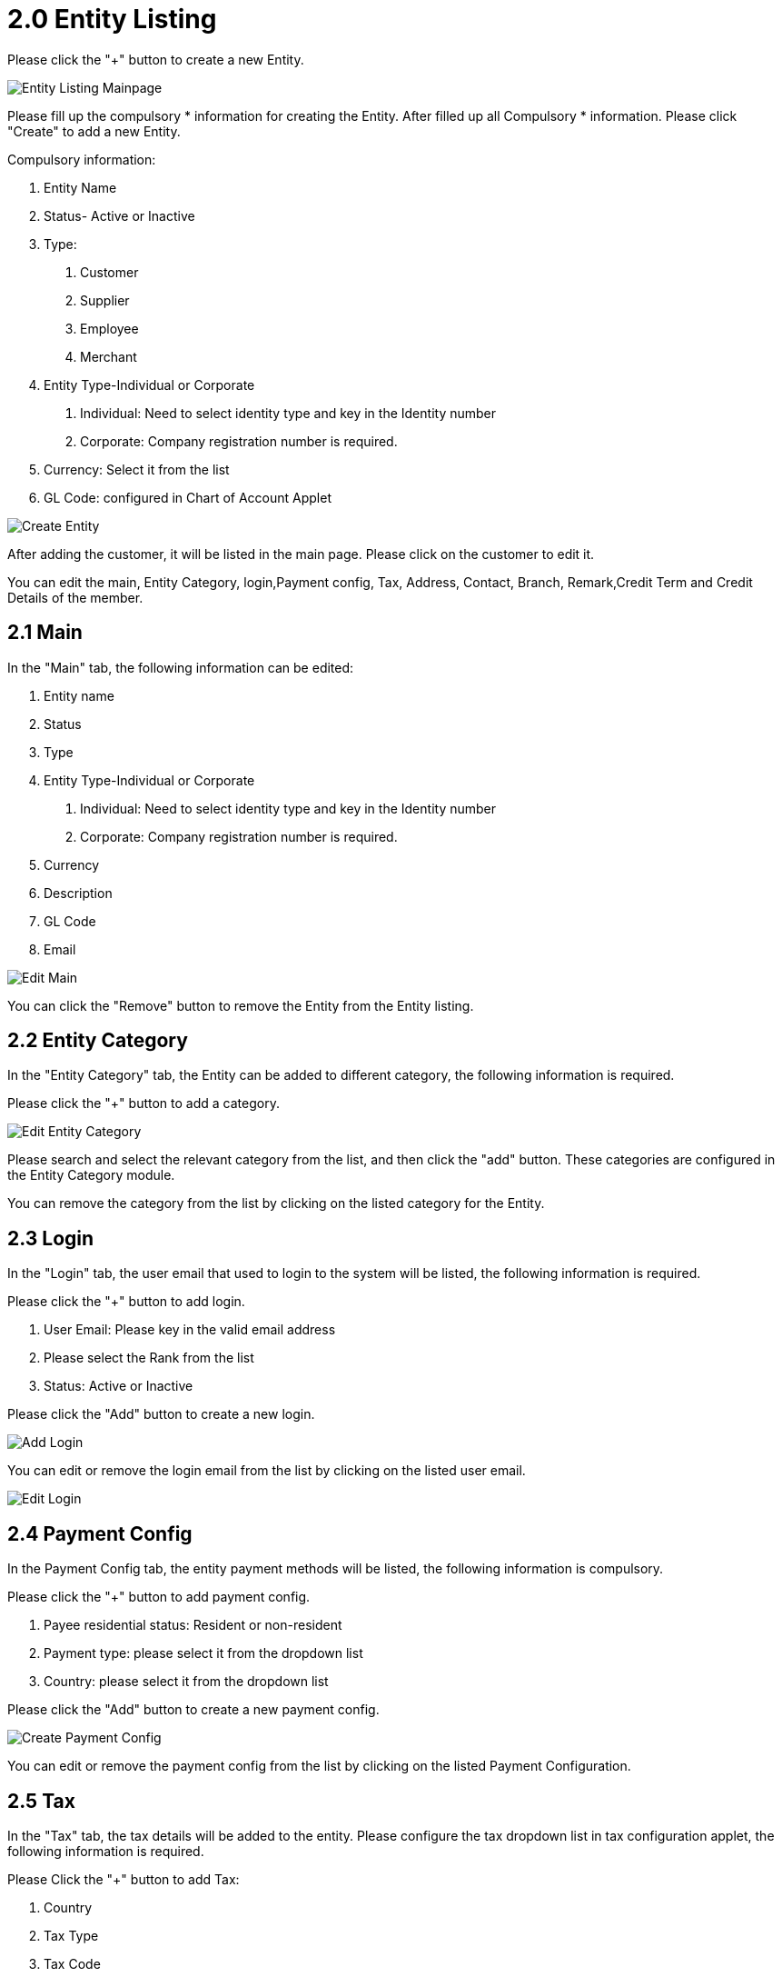 [#h4_entity_maintenance_applet_entity]
= 2.0 Entity Listing

Please click the "+" button to create a new Entity.

image::entity-listing-mainpage.png[Entity Listing Mainpage, align = "center"]

Please fill up the compulsory * information for creating the Entity. After filled up all Compulsory * information. Please click "Create" to add a new Entity. 

Compulsory information:

    1. Entity Name
    2. Status- Active or Inactive
    3. Type:
        a. Customer
        b. Supplier
        c. Employee
        d. Merchant
    4. Entity Type-Individual or Corporate
        a. Individual: Need to select identity type and key in the Identity number
        b. Corporate: Company registration number is required.
    5. Currency: Select it from the list
    6. GL Code: configured in Chart of Account Applet

image::create-entity.png[Create Entity, align = "center"]

After adding the customer, it will be listed in the main page. Please click on the customer to edit it. 

You can edit the main, Entity Category, login,Payment config, Tax, Address, Contact, Branch, Remark,Credit Term and Credit Details of the member.

== 2.1 Main

In the "Main" tab, the following information can be edited:

    1. Entity name
    2. Status
    3. Type
    4. Entity Type-Individual or Corporate
        a. Individual: Need to select identity type and key in the Identity number
        b. Corporate: Company registration number is required.
    5. Currency
    6. Description
    7. GL Code
    8. Email

image::edit-entity-main.png[Edit Main, align = "center"]

You can click the "Remove" button to remove the Entity from the Entity listing.

== 2.2 Entity Category

In the "Entity Category" tab, the Entity can be added to different category, the following information is required.

Please click the "+" button to add a category.

image::edit-entity-category.png[Edit Entity Category, align = "center"]

Please search and select the relevant category from the list, and then click the "add" button. These categories are configured in the Entity Category module.

You can remove the category from the list by clicking on the listed category for the Entity.

== 2.3 Login

In the "Login" tab, the user email that used to login to the system will be listed, the following information is required.

Please click the "+" button to add login.

    1. User Email: Please key in the valid email address
    2. Please select the Rank from the list
    3. Status: Active or Inactive
    
Please click the "Add" button to create a new login.

image::edit-entity-create-login.png[Add Login, align = "center"]

You can edit or remove the login email from the list by clicking on the listed user email.

image::edit-entity-login.png[Edit Login, align = "center"]

== 2.4 Payment Config

In the Payment Config tab, the entity payment methods will be listed, the following information is compulsory.

Please click the "+" button to add payment config.

    1. Payee residential status: Resident or non-resident
    2. Payment type: please select it from the dropdown list
    3. Country: please select it from the dropdown list

Please click the "Add" button to create a new payment config.

image::edit-entity-create-payment-config.png[Create Payment Config, align = "center"]

You can edit or remove the payment config from the list by clicking on the listed Payment Configuration.

== 2.5 Tax

In the "Tax" tab, the tax details will be added to the entity. Please configure the tax dropdown list in tax configuration applet, the following information is required.

Please Click the "+" button to add Tax:

    1. Country
    2. Tax Type
    3. Tax Code
    4. Tax rate
    5. Option-Include or Exclude
    
Please click the "Add" button to create a new tax.

image::edit-entity-create-tax.png[Create Tax, align = "center"]

You can edit or remove the tax from the list by clicking on the listed tax.

== 2.6 Address

In the "Address" tab, the Addresses will be added to the entity, the following information is required.

Please Click the "+" button to add an address.

    1. Address Name
    2. Address Type: Billing address or Shipping Address
    3. Address line 1
    4. Country
    5. State
    6. City
    7. Postcode

Please click the "Add" button to create a new Address.

image::edit-entity-create-address.png[Create Address, align = "center"]

You can edit or remove the Address from the list by clicking on the listed address.

== 2.7 Contact

In the "Contact" tab, the Contact details will be added to the entity, the following information is compulsory.

Please click the "+" button to Add contact.

    1. Contact Name
    2. Contact ID
    3. Designation/Position
    4. Mobile No.

Please click the "Add" button to create a new contact.

image::edit-entity-create-contact.png[Create Contact, align = "center"]

You can edit or remove the contact from the list by clicking on the listed contact.

== 2.8 Branch

In the "Branch" tab, the branches for the entity will be listed, the following information is compulsory.

Please click the "+" button to add a branch.

    1. Branch Name 
    2. Branch Code

Please click the "Add" button to create a new Branch.

image::edit-entity-create-branch.png[Create Branch, align = "center"]

You can edit or remove the branch from the list by clicking on the listed branch.

== 2.9 Company Linking

Please click the "Add" button to create a new company.

image::edit-entity-company-linking.png[Create Branch, align = "center"]

You can edit or remove the company from the list by clicking on the listed company.

== 2.10 Remark

In the "Remark" tab, the remark can be added to the entity.

image::edit-entity-remark.png[Remark, align = "center"]

Please click the "Save" button after you key in the details.

== 2.11 Credit Term & Limit

In the "Credit Term & Limit" tab, the credit terms & limits will be added to the entity.

=== 2.11.1 Credit Term

In the "Credit Term" tab, Please click the "+" button to add a credit term.

Please fill up the compulsory * information for creating the credit term. After filled up all Compulsory * information, please click "Add" to add a new credit term. 

image::edit-entity-create-credit-term.png[Create Credit Term, align = "center"]

Compulsory information:

    1. Credit term code
    2. Credit term name
    3. Status
    4. Set Year, Month, and day-Original setup
    5. Add year, Month and day- Additional terms to be added from the original setup.

After adding the credit term, it will be listed in the main page. Please click on the credit term to edit or remove it.

Please take note only the Credit term code CANNOT be edited.

== 2.12 Credit Limit

In the "Credit Limit" tab, Please click the "+" button to add a credit limit.

Please fill up the compulsory * information for creating the credit limit. After filled up all Compulsory * information, please click "Add" to add a new credit limit. 

image::edit-entity-create-credit-limit.png[Create Credit Limit, align = "center"]

Compulsory information:

    1. Credit Limit Code
    2. Credit limit name
    3. Status
    4. Currency

After adding the credit limit, it will be listed in the main page. Please click on the credit limit to edit or remove it. 

Please take note only the Credit limit code CANNOT be edited.
